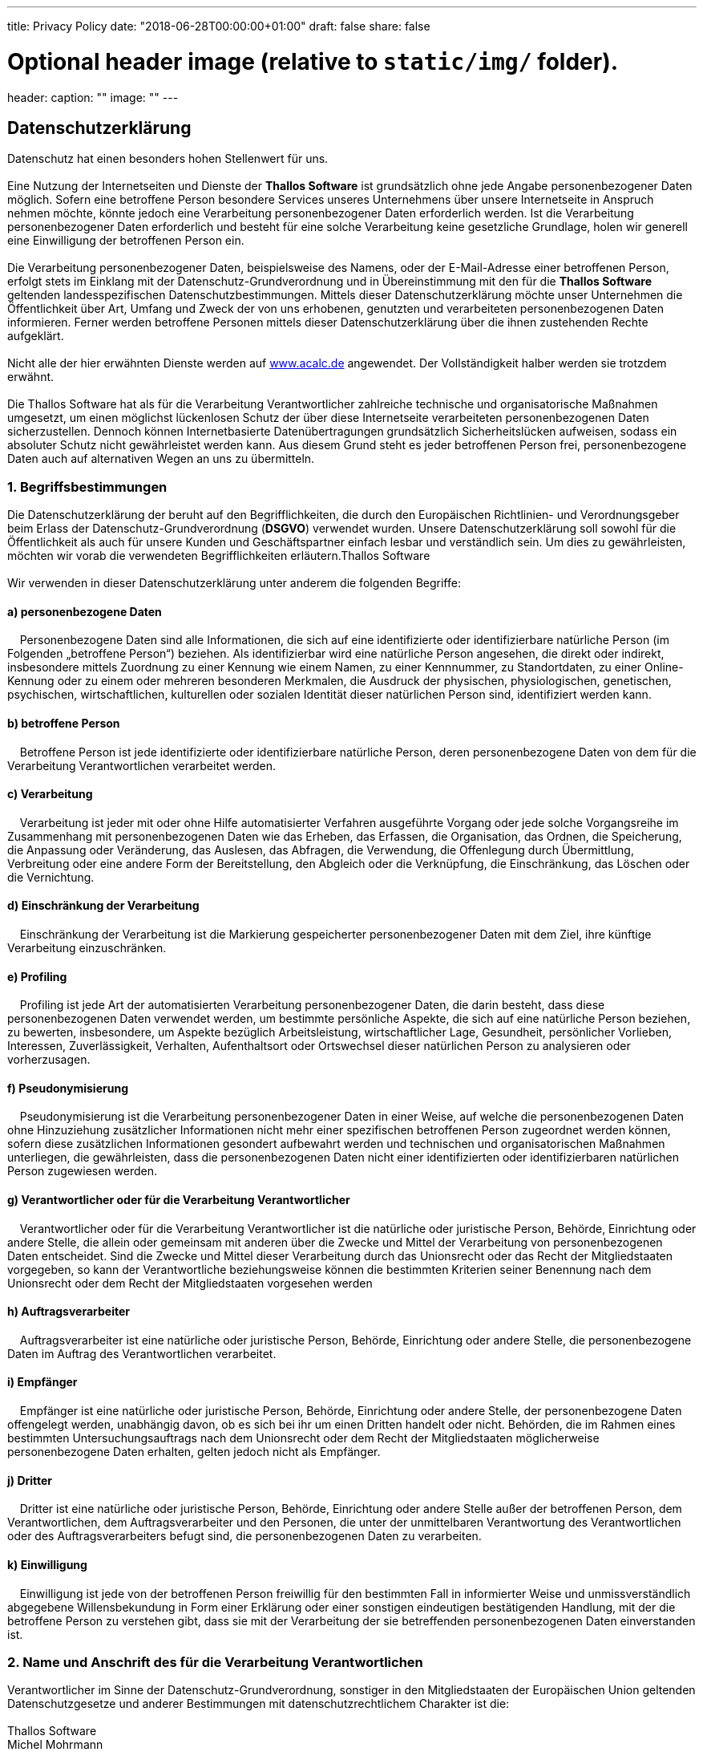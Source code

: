 ---
title: Privacy Policy
date: "2018-06-28T00:00:00+01:00"
draft: false
share: false

# Optional header image (relative to `static/img/` folder).
header:
  caption: ""
  image: ""
---

:icons: font

*Datenschutzerklärung*
----------------------

Datenschutz hat einen besonders hohen Stellenwert für uns. +
 +
Eine Nutzung der Internetseiten und Dienste der *Thallos Software* ist
grundsätzlich ohne jede Angabe personenbezogener Daten möglich. Sofern
eine betroffene Person besondere Services unseres Unternehmens über
unsere Internetseite in Anspruch nehmen möchte, könnte jedoch eine
Verarbeitung personenbezogener Daten erforderlich werden. Ist die
Verarbeitung personenbezogener Daten erforderlich und besteht für eine
solche Verarbeitung keine gesetzliche Grundlage, holen wir generell eine
Einwilligung der betroffenen Person ein. +
 +
Die Verarbeitung personenbezogener Daten, beispielsweise des Namens,
oder der E-Mail-Adresse einer betroffenen Person, erfolgt stets im
Einklang mit der Datenschutz-Grundverordnung und in Übereinstimmung mit
den für die *Thallos Software* geltenden landesspezifischen
Datenschutzbestimmungen. Mittels dieser Datenschutzerklärung möchte
unser Unternehmen die Öffentlichkeit über Art, Umfang und Zweck der von
uns erhobenen, genutzten und verarbeiteten personenbezogenen Daten
informieren. Ferner werden betroffene Personen mittels dieser
Datenschutzerklärung über die ihnen zustehenden Rechte aufgeklärt. +
 +
Nicht alle der hier erwähnten Dienste werden
auf http://www.acalc.de[www.acalc.de] angewendet. Der Vollständigkeit
halber werden sie trotzdem erwähnt. +
 +
Die Thallos Software hat als für die Verarbeitung Verantwortlicher
zahlreiche technische und organisatorische Maßnahmen umgesetzt, um einen
möglichst lückenlosen Schutz der über diese Internetseite verarbeiteten
personenbezogenen Daten sicherzustellen. Dennoch können Internetbasierte
Datenübertragungen grundsätzlich Sicherheitslücken aufweisen, sodass ein
absoluter Schutz nicht gewährleistet werden kann. Aus diesem Grund steht
es jeder betroffenen Person frei, personenbezogene Daten auch auf
alternativen Wegen an uns zu übermitteln.

1. Begriffsbestimmungen
~~~~~~~~~~~~~~~~~~~~~~~

Die Datenschutzerklärung der beruht auf den Begrifflichkeiten, die durch
den Europäischen Richtlinien- und Verordnungsgeber beim Erlass der
Datenschutz-Grundverordnung (*DSGVO*) verwendet wurden. Unsere
Datenschutzerklärung soll sowohl für die Öffentlichkeit als auch für
unsere Kunden und Geschäftspartner einfach lesbar und verständlich sein.
Um dies zu gewährleisten, möchten wir vorab die verwendeten
Begrifflichkeiten erläutern.Thallos Software  +
 +
Wir verwenden in dieser Datenschutzerklärung unter anderem die folgenden
Begriffe:

a) personenbezogene Daten
^^^^^^^^^^^^^^^^^^^^^^^^^

    Personenbezogene Daten sind alle Informationen, die sich auf eine
identifizierte oder identifizierbare natürliche Person (im Folgenden
„betroffene Person“) beziehen. Als identifizierbar wird eine natürliche
Person angesehen, die direkt oder indirekt, insbesondere mittels
Zuordnung zu einer Kennung wie einem Namen, zu einer Kennnummer, zu
Standortdaten, zu einer Online-Kennung oder zu einem oder mehreren
besonderen Merkmalen, die Ausdruck der physischen, physiologischen,
genetischen, psychischen, wirtschaftlichen, kulturellen oder sozialen
Identität dieser natürlichen Person sind, identifiziert werden kann.

b) betroffene Person
^^^^^^^^^^^^^^^^^^^^

    Betroffene Person ist jede identifizierte oder identifizierbare
natürliche Person, deren personenbezogene Daten von dem für die
Verarbeitung Verantwortlichen verarbeitet werden.

c) Verarbeitung
^^^^^^^^^^^^^^^

    Verarbeitung ist jeder mit oder ohne Hilfe automatisierter Verfahren
ausgeführte Vorgang oder jede solche Vorgangsreihe im Zusammenhang mit
personenbezogenen Daten wie das Erheben, das Erfassen, die Organisation,
das Ordnen, die Speicherung, die Anpassung oder Veränderung, das
Auslesen, das Abfragen, die Verwendung, die Offenlegung durch
Übermittlung, Verbreitung oder eine andere Form der Bereitstellung, den
Abgleich oder die Verknüpfung, die Einschränkung, das Löschen oder die
Vernichtung.

d) Einschränkung der Verarbeitung
^^^^^^^^^^^^^^^^^^^^^^^^^^^^^^^^^

    Einschränkung der Verarbeitung ist die Markierung gespeicherter
personenbezogener Daten mit dem Ziel, ihre künftige Verarbeitung
einzuschränken.

e) Profiling
^^^^^^^^^^^^

    Profiling ist jede Art der automatisierten Verarbeitung
personenbezogener Daten, die darin besteht, dass diese personenbezogenen
Daten verwendet werden, um bestimmte persönliche Aspekte, die sich auf
eine natürliche Person beziehen, zu bewerten, insbesondere, um Aspekte
bezüglich Arbeitsleistung, wirtschaftlicher Lage, Gesundheit,
persönlicher Vorlieben, Interessen, Zuverlässigkeit, Verhalten,
Aufenthaltsort oder Ortswechsel dieser natürlichen Person zu analysieren
oder vorherzusagen.

f) Pseudonymisierung
^^^^^^^^^^^^^^^^^^^^

    Pseudonymisierung ist die Verarbeitung personenbezogener Daten in
einer Weise, auf welche die personenbezogenen Daten ohne Hinzuziehung
zusätzlicher Informationen nicht mehr einer spezifischen betroffenen
Person zugeordnet werden können, sofern diese zusätzlichen Informationen
gesondert aufbewahrt werden und technischen und organisatorischen
Maßnahmen unterliegen, die gewährleisten, dass die personenbezogenen
Daten nicht einer identifizierten oder identifizierbaren natürlichen
Person zugewiesen werden.

g) Verantwortlicher oder für die Verarbeitung Verantwortlicher
^^^^^^^^^^^^^^^^^^^^^^^^^^^^^^^^^^^^^^^^^^^^^^^^^^^^^^^^^^^^^^

    Verantwortlicher oder für die Verarbeitung Verantwortlicher ist die
natürliche oder juristische Person, Behörde, Einrichtung oder andere
Stelle, die allein oder gemeinsam mit anderen über die Zwecke und Mittel
der Verarbeitung von personenbezogenen Daten entscheidet. Sind die
Zwecke und Mittel dieser Verarbeitung durch das Unionsrecht oder das
Recht der Mitgliedstaaten vorgegeben, so kann der Verantwortliche
beziehungsweise können die bestimmten Kriterien seiner Benennung nach
dem Unionsrecht oder dem Recht der Mitgliedstaaten vorgesehen werden

h) Auftragsverarbeiter
^^^^^^^^^^^^^^^^^^^^^^

    Auftragsverarbeiter ist eine natürliche oder juristische Person,
Behörde, Einrichtung oder andere Stelle, die personenbezogene Daten im
Auftrag des Verantwortlichen verarbeitet.

i) Empfänger
^^^^^^^^^^^^

    Empfänger ist eine natürliche oder juristische Person, Behörde,
Einrichtung oder andere Stelle, der personenbezogene Daten offengelegt
werden, unabhängig davon, ob es sich bei ihr um einen Dritten handelt
oder nicht. Behörden, die im Rahmen eines bestimmten
Untersuchungsauftrags nach dem Unionsrecht oder dem Recht der
Mitgliedstaaten möglicherweise personenbezogene Daten erhalten, gelten
jedoch nicht als Empfänger.

j) Dritter
^^^^^^^^^^

    Dritter ist eine natürliche oder juristische Person, Behörde,
Einrichtung oder andere Stelle außer der betroffenen Person, dem
Verantwortlichen, dem Auftragsverarbeiter und den Personen, die unter
der unmittelbaren Verantwortung des Verantwortlichen oder des
Auftragsverarbeiters befugt sind, die personenbezogenen Daten zu
verarbeiten.

k) Einwilligung
^^^^^^^^^^^^^^^

    Einwilligung ist jede von der betroffenen Person freiwillig für den
bestimmten Fall in informierter Weise und unmissverständlich abgegebene
Willensbekundung in Form einer Erklärung oder einer sonstigen
eindeutigen bestätigenden Handlung, mit der die betroffene Person zu
verstehen gibt, dass sie mit der Verarbeitung der sie betreffenden
personenbezogenen Daten einverstanden ist.

2. Name und Anschrift des für die Verarbeitung Verantwortlichen
~~~~~~~~~~~~~~~~~~~~~~~~~~~~~~~~~~~~~~~~~~~~~~~~~~~~~~~~~~~~~~~

Verantwortlicher im Sinne der Datenschutz-Grundverordnung, sonstiger in
den Mitgliedstaaten der Europäischen Union geltenden Datenschutzgesetze
und anderer Bestimmungen mit datenschutzrechtlichem Charakter ist die: +
 +
Thallos Software  +
Michel Mohrmann  +
Becklinger Strasse 7b  +
29683 Bad Fallingbostel  +
Deutschland  +
Tel.: 0516391211  +
E-Mail: service@thallos.de  +
Website: http://www.acalc.de[www.acalc.de]

3. Erfassung von allgemeinen Daten und Informationen
~~~~~~~~~~~~~~~~~~~~~~~~~~~~~~~~~~~~~~~~~~~~~~~~~~~~

Die Internetseite der Thallos Software erfasst mit jedem Aufruf der Internetseite durch eine betroffene Person oder ein automatisiertes System eine Reihe von allgemeinen Daten und Informationen. Diese allgemeinen Daten und Informationen werden in den Logfiles des Servers gespeichert. Erfasst werden können die

1. verwendeten Browsertypen und Versionen,
2. das vom zugreifenden System verwendete Betriebssystem
3. die Internetseite, von welcher ein zugreifendes System auf unsere Internetseite gelangt (sogenannte Referrer),
4. die Unterwebseiten, welche über ein zugreifendes System auf unserer Internetseite angesteuert werden
5. das Datum und die Uhrzeit eines Zugriffs auf die Internetseite
6. eine Internet-Protokoll-Adresse (IP-Adresse)
7. der Internet-Service-Provider des zugreifenden Systems 
8. sonstige ähnliche Daten und Informationen, die der Gefahrenabwehr im Falle von Angriffen auf unsere informationstechnologischen Systeme dienen

Bei der Nutzung dieser allgemeinen Daten und Informationen zieht die
Thallos Software keine Rückschlüsse auf die betroffene Person. Diese
Informationen werden vielmehr benötigt, um

1.  die Inhalte unserer Internetseiten korrekt auszuliefern,
2.  die Inhalte unserer Internetseite sowie die Werbung für diese zu
optimieren,
3.  die dauerhafte Funktionsfähigkeit unserer
informationstechnologischen Systeme und der Technik unserer
Internetseiten zu gewährleisten sowie
4.  um Strafverfolgungsbehörden im Falle eines Cyberangriffes die zur
Strafverfolgung notwendigen Informationen bereitzustellen.

Diese anonym erhobenen Daten und Informationen werden durch die Thallos
Software daher einerseits statistisch und ferner mit dem Ziel
ausgewertet, den Datenschutz und die Datensicherheit in unserem
Unternehmen zu erhöhen, um letztlich ein optimales Schutzniveau für die
von uns verarbeiteten personenbezogenen Daten sicherzustellen. Die
anonymen Daten der Server-Logfiles werden getrennt von allen durch eine
betroffene Person angegebenen personenbezogenen Daten gespeichert.

4. Registrierung auf unserer Internetseite bzw. für den Dienst aCloud
~~~~~~~~~~~~~~~~~~~~~~~~~~~~~~~~~~~~~~~~~~~~~~~~~~~~~~~~~~~~~~~~~~~~~

Die betroffene Person hat die Möglichkeit, sich auf der Internetseite
des für die Verarbeitung Verantwortlichen und verschiedenen Apps unter
Angabe von personenbezogenen Daten zu registrieren. Welche
personenbezogenen Daten dabei an den für die Verarbeitung
Verantwortlichen übermittelt werden, ergibt sich aus der jeweiligen
Eingabemaske, die für die Registrierung verwendet wird. Die von der
betroffenen Person eingegebenen personenbezogenen Daten werden
ausschließlich für die interne Verwendung bei dem für die Verarbeitung
Verantwortlichen und für eigene Zwecke erhoben und gespeichert. Der für
die Verarbeitung Verantwortliche kann die Weitergabe an einen oder
mehrere Auftragsverarbeiter, beispielsweise einen Paketdienstleister,
veranlassen, der die personenbezogenen Daten ebenfalls ausschließlich
für eine interne Verwendung, die dem für die Verarbeitung
Verantwortlichen zuzurechnen ist, nutzt. +
 +
Eine Weitergabe dieser Daten an Dritte erfolgt grundsätzlich nicht,
sofern keine gesetzliche Pflicht zur Weitergabe besteht oder die
Weitergabe der Strafverfolgung dient. +
 +
Die Registrierung der betroffenen Person unter freiwilliger Angabe
personenbezogener Daten dient dem für die Verarbeitung Verantwortlichen
dazu, der betroffenen Person Inhalte oder Leistungen anzubieten, die
aufgrund der Natur der Sache nur registrierten Benutzern angeboten
werden können. Registrierten Personen steht die Möglichkeit frei, die
bei der Registrierung angegebenen personenbezogenen Daten jederzeit
abzuändern oder vollständig aus dem Datenbestand des für die
Verarbeitung Verantwortlichen löschen zu lassen. +
 +
Die erhobenen Daten sind aus der Eingabemaske im Rahmen der
Registrierung ersichtlich. Lediglich die Erfassung einer E-Mail Adresse
ist möglich. Diese ist notwendig um den Nutzer über angebots- oder
registrierungsrelevante Informationen, wie Änderungen des
Angebotsumfangs oder technische Umstände per E-Mail zu informieren. +
Die Eingabe weiterer personenbezogener Daten ist möglich. Diese dienen
lediglich zur Anreicherung der Anzeige im Rahmen desWebportals
http://aCalc.de[aCalc.de]. Eine weitere Verarbeitung erfolgt nicht.

Der für die Verarbeitung Verantwortliche erteilt jeder betroffenen
Person jederzeit auf Anfrage Auskunft darüber, welche personenbezogenen
Daten über die betroffene Person gespeichert sind. Ferner berichtigt
oder löscht der für die Verarbeitung Verantwortliche personenbezogene
Daten auf Wunsch oder Hinweis der betroffenen Person, soweit dem keine
gesetzlichen Aufbewahrungspflichten entgegenstehen. Ein in dieser
Datenschutzerklärung namentlich benannter Datenschutzbeauftragter und
die Gesamtheit der Mitarbeiter des für die Verarbeitung Verantwortlichen
stehen der betroffenen Person in diesem Zusammenhang als Ansprechpartner
zur Verfügung.

4.1 Anonyme Nutzung der aCloud
^^^^^^^^^^^^^^^^^^^^^^^^^^^^^^

anonyme Nutzung der aCloud

Du hast die Möglichkeit unsere Dienste auch vollkommen anonym zu nutzen.
Hinterlege dabei bei der Registrierung einfach eine Fantasie E-Mail
(z.B. 83682364@acalc.de).

Beachte, das es uns dann nicht möglich ist mit dir Kontakt aufzunehmen.
Da wir dich nicht kennen ist es dann z.B. auch nicht möglich dein
Passwort zurück zu setzen, solltest du es vergessen.

5. Abonnement unseres Newsletters
~~~~~~~~~~~~~~~~~~~~~~~~~~~~~~~~~~

NOTE: aktuelle bieten wir aufgrund der rechtlichen Unsicherheit keinen Newsletter mehr an.

Auf der Internetseite der Thallos Software wird den Benutzern die
Möglichkeit eingeräumt, den Newsletter unseres Unternehmens zu
abonnieren. Welche personenbezogenen Daten bei der Bestellung des
Newsletters an den für die Verarbeitung Verantwortlichen übermittelt
werden, ergibt sich aus der hierzu verwendeten Eingabemaske.

Die Thallos Software informiert ihre Kunden und Geschäftspartner in regelmäßigen Abständen im Wege eines Newsletters über Angebote des Unternehmens. Der Newsletter unseres Unternehmens kann von der betroffenen Person grundsätzlich nur dann empfangen werden, wenn

1.  die betroffene Person über eine gültige E-Mail-Adresse verfügt und
2.  die betroffene Person sich für den Newsletterversand registriert

An die von einer betroffenen Person erstmalig für den Newsletterversand
eingetragene E-Mail-Adresse wird aus rechtlichen Gründen eine
Bestätigungsmail im Double-Opt-In-Verfahren versendet. Diese
Bestätigungsmail dient der Überprüfung, ob der Inhaber der
E-Mail-Adresse als betroffene Person den Empfang des Newsletters
autorisiert hat.

Bei der Anmeldung zum Newsletter speichern wir ferner die vom
Internet-Service-Provider (ISP) vergebene IP-Adresse des von der betroffenen Person zum Zeitpunkt der Anmeldung verwendeten
Computersystems sowie das Datum und die Uhrzeit der Anmeldung. Die Erhebung dieser Daten ist erforderlich, um den (möglichen) Missbrauch der E-Mail-Adresse einer betroffenen Person zu einem späteren Zeitpunkt nachvollziehen zu können und dient deshalb der rechtlichen Absicherung des für die Verarbeitung Verantwortlichen.

Die im Rahmen einer Anmeldung zum Newsletter erhobenen personenbezogenen Daten werden ausschließlich zum Versand unseres Newsletters verwendet.
Ferner könnten Abonnenten des Newsletters per E-Mail informiert werden, sofern dies für den Betrieb des Newsletter-Dienstes oder eine diesbezügliche Registrierung erforderlich ist, wie dies im Falle von Änderungen am Newsletterangebot oder bei der Veränderung der technischen
Gegebenheiten der Fall sein könnte. Es erfolgt keine Weitergabe der im
Rahmen des Newsletter-Dienstes erhobenen personenbezogenen Daten an
Dritte. Das Abonnement unseres Newsletters kann durch die betroffene
Person jederzeit gekündigt werden. Die Einwilligung in die Speicherung
personenbezogener Daten, die die betroffene Person uns für den
Newsletterversand erteilt hat, kann jederzeit widerrufen werden. Zum
Zwecke des Widerrufs der Einwilligung findet sich in jedem Newsletter
ein entsprechender Link. Ferner besteht die Möglichkeit, sich jederzeit
auch direkt auf der Internetseite des für die Verarbeitung
Verantwortlichen vom Newsletterversand abzumelden oder dies dem für die
Verarbeitung Verantwortlichen auf andere Weise mitzuteilen.

6. Newsletter-Tracking
~~~~~~~~~~~~~~~~~~~~~~

NOTE:  aktuelle bieten wir aufgrund der rechtlichen Unsicherheit keinen Newsletter mehr an.

Die Newsletter der Thallos Software enthalten sogenannte Zählpixel. Ein
Zählpixel ist eine Miniaturgrafik, die in solche E-Mails eingebettet
wird, welche im HTML-Format versendet werden, um eine
Logdatei-Aufzeichnung und eine Logdatei-Analyse zu ermöglichen. Dadurch
kann eine statistische Auswertung des Erfolges oder Misserfolges von
Online-Marketing-Kampagnen durchgeführt werden. Anhand des eingebetteten
Zählpixels kann die Thallos Software erkennen, ob und wann eine E-Mail
von einer betroffenen Person geöffnet wurde und welche in der E-Mail
befindlichen Links von der betroffenen Person aufgerufen wurden.

Solche über die in den Newslettern enthaltenen Zählpixel erhobenen
personenbezogenen Daten, werden von dem für die Verarbeitung
Verantwortlichen gespeichert und ausgewertet, um den Newsletterversand
zu optimieren und den Inhalt zukünftiger Newsletter noch besser den
Interessen der betroffenen Person anzupassen. Diese personenbezogenen
Daten werden nicht an Dritte weitergegeben. Betroffene Personen sind
jederzeit berechtigt, die diesbezügliche gesonderte, über das
Double-Opt-In-Verfahren abgegebene Einwilligungserklärung zu widerrufen.
Nach einem Widerruf werden diese personenbezogenen Daten von dem für die
Verarbeitung Verantwortlichen gelöscht. Eine Abmeldung vom Erhalt des
Newsletters deutet die Thallos Software automatisch als Widerruf.

7. Routinemäßige Löschung und Sperrung von personenbezogenen Daten
~~~~~~~~~~~~~~~~~~~~~~~~~~~~~~~~~~~~~~~~~~~~~~~~~~~~~~~~~~~~~~~~~~

Der für die Verarbeitung Verantwortliche verarbeitet und speichert
personenbezogene Daten der betroffenen Person nur für den Zeitraum, der
zur Erreichung des Speicherungszwecks erforderlich ist oder sofern dies
durch den Europäischen Richtlinien- und Verordnungsgeber oder einen
anderen Gesetzgeber in Gesetzen oder Vorschriften, welchen der für die
Verarbeitung Verantwortliche unterliegt, vorgesehen wurde. +
 +
Entfällt der Speicherungszweck oder läuft eine vom Europäischen
Richtlinien- und Verordnungsgeber oder einem anderen zuständigen
Gesetzgeber vorgeschriebene Speicherfrist ab, werden die
personenbezogenen Daten routinemäßig und entsprechend den gesetzlichen
Vorschriften gesperrt oder gelöscht.

8. Rechte der betroffenen Person
~~~~~~~~~~~~~~~~~~~~~~~~~~~~~~~~

a) Recht auf Bestätigung
^^^^^^^^^^^^^^^^^^^^^^^^

Jede betroffene Person hat das vom Europäischen Richtlinien- und
Verordnungsgeber eingeräumte Recht, von dem für die Verarbeitung
Verantwortlichen eine Bestätigung darüber zu verlangen, ob sie
betreffende personenbezogene Daten verarbeitet werden. Möchte eine
betroffene Person dieses Bestätigungsrecht in Anspruch nehmen, kann sie
sich hierzu jederzeit an unseren Datenschutzbeauftragten oder einen
anderen Mitarbeiter des für die Verarbeitung Verantwortlichen wenden.

b) Recht auf Auskunft
^^^^^^^^^^^^^^^^^^^^^

Jede von der Verarbeitung personenbezogener Daten betroffene Person hat
das vom Europäischen Richtlinien- und Verordnungsgeber gewährte Recht,
jederzeit von dem für die Verarbeitung Verantwortlichen unentgeltliche
Auskunft über die zu seiner Person gespeicherten personenbezogenen Daten
und eine Kopie dieser Auskunft zu erhalten. Ferner hat der Europäische
Richtlinien- und Verordnungsgeber der betroffenen Person Auskunft über
folgende Informationen zugestanden:

* die Verarbeitungszwecke 
* die Kategorien personenbezogener Daten, die verarbeitet werden 
* die Empfänger oder Kategorien von Empfängern, gegenüber denen die
personenbezogenen Daten offengelegt worden sind oder noch offengelegt
werden, insbesondere bei Empfängern in Drittländern oder bei
internationalen Organisationen
* falls möglich die geplante Dauer, für die die personenbezogenen Daten
gespeichert werden, oder, falls dies nicht möglich ist, die Kriterien
für die Festlegung dieser Dauer 
* das Bestehen eines Rechts auf Berichtigung oder Löschung der sie
betreffenden personenbezogenen Daten oder auf Einschränkung der
Verarbeitung durch den Verantwortlichen oder eines Widerspruchsrechts
gegen diese Verarbeitung
* das Bestehen eines Beschwerderechts bei einer Aufsichtsbehörde 
* wenn die personenbezogenen Daten nicht bei der betroffenen Person
erhoben werden: Alle verfügbaren Informationen über die Herkunft der
Daten 
* das Bestehen einer automatisierten Entscheidungsfindung einschließlich
Profiling gemäß *Artikel 22 Abs.1 und 4* DSGVO und — zumindest in diesen
Fällen — aussagekräftige Informationen über die involvierte Logik sowie
die Tragweite und die angestrebten Auswirkungen einer derartigen
Verarbeitung für die betroffene Person

Ferner steht der betroffenen Person ein Auskunftsrecht darüber zu, ob
personenbezogene Daten an ein Drittland oder an eine internationale
Organisation übermittelt wurden. Sofern dies der Fall ist, so steht der
betroffenen Person im Übrigen das Recht zu, Auskunft über die geeigneten
Garantien im Zusammenhang mit der Übermittlung zu erhalten.

Möchte eine betroffene Person dieses Auskunftsrecht in Anspruch nehmen,
kann sie sich hierzu jederzeit an unseren Datenschutzbeauftragten oder
einen anderen Mitarbeiter des für die Verarbeitung Verantwortlichen
wenden.

c) Recht auf Berichtigung
^^^^^^^^^^^^^^^^^^^^^^^^^

Jede von der Verarbeitung personenbezogener Daten betroffene Person hat
das vom Europäischen Richtlinien- und Verordnungsgeber gewährte Recht,
die unverzügliche Berichtigung sie betreffender unrichtiger
personenbezogener Daten zu verlangen. Ferner steht der betroffenen
Person das Recht zu, unter Berücksichtigung der Zwecke der Verarbeitung,
die Vervollständigung unvollständiger personenbezogener Daten — auch
mittels einer ergänzenden Erklärung — zu verlangen. +
 +
Möchte eine betroffene Person dieses Berichtigungsrecht in Anspruch
nehmen, kann sie sich hierzu jederzeit an unseren
Datenschutzbeauftragten oder einen anderen Mitarbeiter des für die
Verarbeitung Verantwortlichen wenden.

d) Recht auf Löschung (Recht auf Vergessen werden)
^^^^^^^^^^^^^^^^^^^^^^^^^^^^^^^^^^^^^^^^^^^^^^^^^^

Jede von der Verarbeitung personenbezogener Daten betroffene Person hat
das vom Europäischen Richtlinien- und Verordnungsgeber gewährte Recht,
von dem Verantwortlichen zu verlangen, dass die sie betreffenden
personenbezogenen Daten unverzüglich gelöscht werden, sofern einer der
folgenden Gründe zutrifft und soweit die Verarbeitung nicht erforderlich
ist:

* Die personenbezogenen Daten wurden für solche Zwecke erhoben oder auf
sonstige Weise verarbeitet, für welche sie nicht mehr notwendig sind.
* Die betroffene Person widerruft ihre Einwilligung, auf die sich die
Verarbeitung gemäß *Art. 6 Abs. 1 Buchstabe a* DSGVO oder *Art. 9 Abs. 2
Buchstabe a DSGVO* stützte, und es fehlt an einer anderweitigen
Rechtsgrundlage für die Verarbeitung.
* Die betroffene Person legt gemäß *Art. 21 Abs. 1 DSGVO* Widerspruch
gegen die Verarbeitung ein, und es liegen keine vorrangigen berechtigten
Gründe für die Verarbeitung vor, oder die betroffene Person legt gemäß
*Art. 21 Abs. 2 DSGVO* Widerspruch gegen die Verarbeitung ein.
* Die personenbezogenen Daten wurden unrechtmäßig verarbeitet.
* Die Löschung der personenbezogenen Daten ist zur Erfüllung einer
rechtlichen Verpflichtung nach dem Unionsrecht oder dem Recht der
Mitgliedstaaten erforderlich, dem der Verantwortliche unterliegt.
* Die personenbezogenen Daten wurden in Bezug auf angebotene Dienste der
Informationsgesellschaft gemäß *Art. 8 Abs. 1 DSGVO* erhoben.

Sofern einer der oben genannten Gründe zutrifft und eine betroffene
Person die Löschung von personenbezogenen Daten, die bei der *Thallos
Software* gespeichert sind, veranlassen möchte, kann sie sich hierzu
jederzeit an unseren Datenschutzbeauftragten oder einen anderen
Mitarbeiter des für die Verarbeitung Verantwortlichen wenden. Der
Datenschutzbeauftragte der Thallos Software oder ein anderer Mitarbeiter
wird veranlassen, dass dem Löschverlangen unverzüglich nachgekommen
wird.

Wurden die personenbezogenen Daten von der *Thallos Software* öffentlich
gemacht und ist unser Unternehmen als Verantwortlicher gemäß *Art. 17
Abs. 1* DSGVO zur Löschung der personenbezogenen Daten verpflichtet, so
trifft die *Thallos Software* unter Berücksichtigung der verfügbaren
Technologie und der Implementierungskosten angemessene Maßnahmen, auch
technischer Art, um andere für die Datenverarbeitung Verantwortliche,
welche die veröffentlichten personenbezogenen Daten verarbeiten, darüber
in Kenntnis zu setzen, dass die betroffene Person von diesen anderen für
die Datenverarbeitung Verantwortlichen die Löschung sämtlicher Links zu
diesen personenbezogenen Daten oder von Kopien oder Replikationen dieser
personenbezogenen Daten verlangt hat, soweit die Verarbeitung nicht
erforderlich ist. Der Datenschutzbeauftragte der Thallos Software oder
ein anderer Mitarbeiter wird im Einzelfall das Notwendige veranlassen.

e) Recht auf Einschränkung der Verarbeitung
^^^^^^^^^^^^^^^^^^^^^^^^^^^^^^^^^^^^^^^^^^^

Jede von der Verarbeitung personenbezogener Daten betroffene Person hat
das vom Europäischen Richtlinien- und Verordnungsgeber gewährte Recht,
von dem Verantwortlichen die Einschränkung der Verarbeitung zu
verlangen, wenn eine der folgenden Voraussetzungen gegeben ist:

* Die Richtigkeit der personenbezogenen Daten wird von der betroffenen
Person bestritten, und zwar für eine Dauer, die es dem Verantwortlichen
ermöglicht, die Richtigkeit der personenbezogenen Daten zu überprüfen.
* Die Verarbeitung ist unrechtmäßig, die betroffene Person lehnt die
Löschung der personenbezogenen Daten ab und verlangt stattdessen die
Einschränkung der Nutzung der personenbezogenen Daten.
* Der Verantwortliche benötigt die personenbezogenen Daten für die
Zwecke der Verarbeitung nicht länger, die betroffene Person benötigt sie
jedoch zur Geltendmachung, Ausübung oder Verteidigung von
Rechtsansprüchen.
* Die betroffene Person hat Widerspruch gegen die Verarbeitung gem.
*Art. 21 Abs. 1 DSGVO* eingelegt und es steht noch nicht fest, ob die
berechtigten Gründe des Verantwortlichen gegenüber denen der betroffenen
Person überwiegen.

Sofern eine der oben genannten Voraussetzungen gegeben ist und eine
betroffene Person die Einschränkung von personenbezogenen Daten, die bei
der Thallos Software gespeichert sind, verlangen möchte, kann sie sich
hierzu jederzeit an unseren Datenschutzbeauftragten oder einen anderen
Mitarbeiter des für die Verarbeitung Verantwortlichen wenden. Der
Datenschutzbeauftragte der Thallos Software oder ein anderer Mitarbeiter
wird die Einschränkung der Verarbeitung veranlassen.

f) Recht auf Datenübertragbarkeit 
^^^^^^^^^^^^^^^^^^^^^^^^^^^^^^^^^^

Jede von der Verarbeitung personenbezogener Daten betroffene Person hat
das vom Europäischen Richtlinien- und Verordnungsgeber gewährte Recht,
die sie betreffenden personenbezogenen Daten, welche durch die
betroffene Person einem Verantwortlichen bereitgestellt wurden, in einem
strukturierten, gängigen und maschinenlesbaren Format zu erhalten. Sie
hat außerdem das Recht, diese Daten einem anderen Verantwortlichen ohne
Behinderung durch den Verantwortlichen, dem die personenbezogenen Daten
bereitgestellt wurden, zu übermitteln, sofern die Verarbeitung auf der
Einwilligung gemäß *Art. 6 Abs. 1 Buchstabe a DSGVO* oder *Art. 9 Abs. 2
Buchstabe a DSGVO* oder auf einem Vertrag gemäß *Art. 6 Abs. 1 Buchstabe
b DSGVO* beruht und die Verarbeitung mithilfe automatisierter Verfahren
erfolgt, sofern die Verarbeitung nicht für die Wahrnehmung einer Aufgabe
erforderlich ist, die im öffentlichen Interesse liegt oder in Ausübung
öffentlicher Gewalt erfolgt, welche dem Verantwortlichen übertragen
wurde. +
 +
Ferner hat die betroffene Person bei der Ausübung ihres Rechts auf
Datenübertragbarkeit gemäß *Art. 20 Abs. 1 DSGVO* das Recht, zu
erwirken, dass die personenbezogenen Daten direkt von einem
Verantwortlichen an einen anderen Verantwortlichen übermittelt werden,
soweit dies technisch machbar ist und sofern hiervon nicht die Rechte
und Freiheiten anderer Personen beeinträchtigt werden. +
 +
Zur Geltendmachung des Rechts auf Datenübertragbarkeit kann sich die
betroffene Person jederzeit an den von der *Thallos Software* bestellten
Datenschutzbeauftragten oder einen anderen Mitarbeiter wenden.

g) Recht auf Widerspruch
^^^^^^^^^^^^^^^^^^^^^^^^

Jede von der Verarbeitung personenbezogener Daten betroffene Person hat
das vom Europäischen Richtlinien- und Verordnungsgeber gewährte Recht,
aus Gründen, die sich aus ihrer besonderen Situation ergeben, jederzeit
gegen die Verarbeitung sie betreffender personenbezogener Daten, die
aufgrund von Art. 6 Abs. 1 Buchstaben e oder f DSGVO erfolgt,
Widerspruch einzulegen. Dies gilt auch für ein auf diese Bestimmungen
gestütztes Profiling. +
 +
Die *Thallos Software* verarbeitet die personenbezogenen Daten im Falle
des Widerspruchs nicht mehr, es sei denn, wir können zwingende
schutzwürdige Gründe für die Verarbeitung nachweisen, die den
Interessen, Rechten und Freiheiten der betroffenen Person überwiegen,
oder die Verarbeitung dient der Geltendmachung, Ausübung oder
Verteidigung von Rechtsansprüchen. +
 +
Verarbeitet die *Thallos Software* personenbezogene Daten, um
Direktwerbung zu betreiben, so hat die betroffene Person das Recht,
jederzeit Widerspruch gegen die Verarbeitung der personenbezogenen Daten
zum Zwecke derartiger Werbung einzulegen. Dies gilt auch für das
Profiling, soweit es mit solcher Direktwerbung in Verbindung steht.
Widerspricht die betroffene Person gegenüber der *Thallos Software* der
Verarbeitung für Zwecke der Direktwerbung, so wird die *Thallos
Software* die personenbezogenen Daten nicht mehr für diese Zwecke
verarbeiten. +
 +
Zudem hat die betroffene Person das Recht, aus Gründen, die sich aus
ihrer besonderen Situation ergeben, gegen die sie betreffende
Verarbeitung personenbezogener Daten, die bei der *Thallos Software* zu
wissenschaftlichen oder historischen Forschungszwecken oder zu
statistischen Zwecken gemäß *Art. 89 Abs. 1 DSGVO* erfolgen, Widerspruch
einzulegen, es sei denn, eine solche Verarbeitung ist zur Erfüllung
einer im öffentlichen Interesse liegenden Aufgabe erforderlich. +
 +
Zur Ausübung des Rechts auf Widerspruch kann sich die betroffene Person
direkt an den Datenschutzbeauftragten der Thallos Software oder einen
anderen Mitarbeiter wenden. Der betroffenen Person steht es ferner frei,
im Zusammenhang mit der Nutzung von Diensten der
Informationsgesellschaft, ungeachtet der Richtlinie 2002/58/EG, ihr
Widerspruchsrecht mittels automatisierter Verfahren auszuüben, bei denen
technische Spezifikationen verwendet werden.

h) Automatisierte Entscheidungen im Einzelfall einschließlich Profiling
^^^^^^^^^^^^^^^^^^^^^^^^^^^^^^^^^^^^^^^^^^^^^^^^^^^^^^^^^^^^^^^^^^^^^^^

Jede von der Verarbeitung personenbezogener Daten betroffene Person hat
das vom Europäischen Richtlinien- und Verordnungsgeber gewährte Recht,
nicht einer ausschließlich auf einer automatisierten Verarbeitung —
einschließlich Profiling — beruhenden Entscheidung unterworfen zu
werden, die ihr gegenüber rechtliche Wirkung entfaltet oder sie in
ähnlicher Weise erheblich beeinträchtigt, sofern die Entscheidung

* nicht für den Abschluss oder die Erfüllung eines Vertrags zwischen der
betroffenen Person und dem Verantwortlichen erforderlich ist, oder
* aufgrund von Rechtsvorschriften der Union oder der Mitgliedstaaten,
denen der Verantwortliche unterliegt, zulässig ist und diese
Rechtsvorschriften angemessene Maßnahmen zur Wahrung der Rechte und
Freiheiten sowie der berechtigten Interessen der betroffenen Person
enthalten oder
* mit ausdrücklicher Einwilligung der betroffenen Person erfolgt.

Ist die Entscheidung

* für den Abschluss oder die Erfüllung eines Vertrags zwischen der
betroffenen Person und dem Verantwortlichen erforderlich oder
* erfolgt sie mit ausdrücklicher Einwilligung der betroffenen Person

trifft die *Thallos Software* angemessene Maßnahmen, um die Rechte und
Freiheiten sowie die berechtigten Interessen der betroffenen Person zu
wahren, wozu mindestens das Recht auf Erwirkung des Eingreifens einer
Person seitens des Verantwortlichen, auf Darlegung des eigenen
Standpunkts und auf Anfechtung der Entscheidung gehört. +
 +
Möchte die betroffene Person Rechte mit Bezug auf automatisierte
Entscheidungen geltend machen, kann sie sich hierzu jederzeit an unseren
Datenschutzbeauftragten oder einen anderen Mitarbeiter des für die
Verarbeitung Verantwortlichen wenden.

i) Recht auf Widerruf einer datenschutzrechtlichen Einwilligung
^^^^^^^^^^^^^^^^^^^^^^^^^^^^^^^^^^^^^^^^^^^^^^^^^^^^^^^^^^^^^^^

Jede von der Verarbeitung personenbezogener Daten betroffene Person hat
das vom Europäischen Richtlinien- und Verordnungsgeber gewährte Recht,
eine Einwilligung zur Verarbeitung personenbezogener Daten jederzeit zu
widerrufen. 
 
Möchte die betroffene Person ihr Recht auf Widerruf einer Einwilligung
geltend machen, kann sie sich hierzu jederzeit an unseren
Datenschutzbeauftragten oder einen anderen Mitarbeiter des für die
Verarbeitung Verantwortlichen wenden.

9. Google-Firebase / Crashlytics
~~~~~~~~~~~~~~~~~~~~~~~~~~~~~~~~

Wir nutzen die Entwicklerplattform „Google Firebase“ und die mit ihr verbundenen Funktionen und Dienste, angeboten von Google Ireland Limited, Gordon House, Barrow Street, Dublin 4, Irland.

Bei Google Firebase handelt es sich um eine Plattform für Entwickler von Applikationen (kurz „Apps“) für mobile Geräte und Webseiten. Google Firebase bietet eine Vielzahl von Funktionen, die auf der folgenden Übersichtsseite dargestellt werden: https://firebase.google.com/products/.

Die Funktionen umfassen unter anderem die Speicherung von Apps inklusive personenbezogener Daten der Applikationsnutzer, wie z.B. von ihnen erstellter Inhalte oder Informationen betreffend ihre Interaktion mit den Apps (sog. „Cloud Computing“). Google Firebase bietet daneben Schnittstellen, die eine Interaktion zwischen den Nutzern der App und anderen Diensten erlauben, z.B. die Authentifizierung mittels Diensten wie Facebook, Twitter oder mittels einer E-Mail-Passwort-Kombination.

Die Auswertung der Interaktionen der Nutzer kann mithilfe des Analyse-Dienstes „Firebase Analytics“ erfolgen. Firebase Analytics ist darauf gerichtet zu erfassen, wie Nutzer mit einer App interagieren. Dabei werden Ereignisse (sog „Events“) erfasst, wie z.B. das erstmalige Öffnen der App, Deinstallation, Update, Absturz oder Häufigkeit der Nutzung der App. Mit den Events können auch weitere Nutzerinteressen, z.B. für bestimmte Funktionen der Applikationen oder bestimmte Themengebiete erfasst werden. Hierdurch können auch Nutzerprofile erstellt werden, die z.B. als Grundlage für die Darstellung von auf Nutzer zugeschnittenen Werbehinweisen, verwendet werden können.

Google Firebase und die mittels von Google Firebase verarbeiteten personenbezogenen Daten der Nutzer können ferner zusammen mit weiteren Diensten von Google, wie z.B. Google Analytics und den Google-Marketing-Diensten und Google Analytics verwendet werden (in diesem Fall werden auch gerätebezogene Informationen, wie „Android Advertising ID“ and „Advertising Identifier for iOS“ verarbeitet, um mobile Geräte der Nutzer zu identifizieren).

Sofern wir die Nutzer um eine Einwilligung bitten (z.B. im Rahmen einer Cookie-Einwilligung), ist die Rechtsgrundlage dieser Verarbeitung Art. 6 Abs. 1 lit. a. DSGVO. Ansonsten werden die personenbezogenen Daten der Nutzer auf Grundlage unserer berechtigten Interessen (d.h. Interesse an der Analyse, Optimierung und wirtschaftlichem Betrieb unseres Onlineangebotes im Sinne des Art. 6 Abs. 1 lit. f. DSGVO) verarbeitet.

Soweit Daten in den USA verarbeitet werden, weisen wir daraufhin, dass Google unter dem Privacy-Shield-Abkommen zertifiziert ist und hierdurch zusichert, das europäische Datenschutzrecht einzuhalten (https://www.privacyshield.gov/participant?id=a2zt000000001L5AAI&status=Active).

Die Datenschutzerklärung von Google ist unter https://policies.google.com/privacy abrufbar. Weitere Informationen zur Datennutzung zu Marketingzwecken durch Google, erfahren Nutzer auf der Übersichtsseite: https://policies.google.com/technologies/ads?hl=de,

Wenn Nutzer der interessensbezogenen Werbung durch Google-Marketing-Dienste widersprechen möchten, können Nutzer die von Google gestellten Einstellungs- und Opt-Out-Möglichkeiten nutzen: https://adssettings.google.com/

Wir verwenden Crashlytics von Fabric / Google, um aufzuzeichnen, wenn unsere Apps auf Deinem Gerät abstürzt. Dies hilft uns, die Ursachen für diese Abstürze zu beheben. Für weitere Informationen besuchen Sie die Datenschutzrichtlinie von Crashlytics
http://try.crashlytics.com/terms/

10. Datenschutzbestimmungen zu Einsatz und Verwendung von Matomo
~~~~~~~~~~~~~~~~~~~~~~~~~~~~~~~~~~~~~~~~~~~~~~~~~~~~~~~~~~~~~~~

Der für die Verarbeitung Verantwortliche hat in seinen Diensten die
Komponente Matomo integriert. Matomo ist ein Open-Source-Softwaretool
zur Web-Analyse. Web-Analyse ist die Erhebung, Sammlung und Auswertung
von Daten über das Verhalten von Besuchern von Internetseiten. Ein
Web-Analyse-Tool erfasst unter anderem Daten darüber, von welcher
Internetseite eine betroffene Person auf eine Internetseite gekommen ist
(sogenannter Referrer), auf welche Unterseiten der Internetseite
zugegriffen oder wie oft und für welche Verweildauer eine Unterseite
betrachtet wurde. Eine Web-Analyse wird überwiegend zur Optimierung
einer Internetseite verwendet. +
 +
Die Software wird auf dem Server des für die Verarbeitung Verantwortlichen betrieben, die datenschutzrechtlich sensiblen Logdateien werden ausschließlich auf diesem Server gespeichert. 
 
Der Zweck der Matomo-Komponente ist die Analyse der Besucherströme auf unserer Internetseite. Der für die Verarbeitung Verantwortliche nutzt die gewonnenen Daten und Informationen unter anderem dazu, die Nutzung dieser Internetseite auszuwerten, um Online-Reports, welche die Aktivitäten auf unseren Internetseiten aufzeigen, zusammenzustellen. 
 
Im Rahmen technischen Verfahrens erhalten wir keine Kenntnis über personenbezogene Daten. Die erfasste IP-Adresse wird von Matomo anonymisiert. Ein Rückschluss auf konkrete Benutzer ist dadurch nicht möglich. Wir verwendet Matomo mit einer Einstellung die dafür sorgt, dass auf dem informationstechnologischen System der betroffenen Person keine Cookies gespeichert werden. 
 
Unsere Matomo Installation berücksichtigt die DoNotTrack Konfiguration. Mehr dazu unter http://donottrack.us[donottrack.us]. 

https://matomo.org/privacy-policy/

Ferner besteht für die betroffene Person die Möglichkeit, einer Erfassung der durch den Matomo erzeugten, auf eine Nutzung dieser Internetseite bezogenen Daten zu widersprechen und eine solche zu verhindern. 

++++
<iframe style="border: 0; height: 200px; width: 600px;" src="https://analytics.acalc.de/index.php?module=CoreAdminHome&action=optOut&language=de&backgroundColor=&fontColor=&fontSize=&fontFamily=-apple-system"></iframe>
++++

Erstellt mit Hilfe Datenschutz-Generator.de von RA Dr. jur. Thomas Schwenke. Vom Betreiber angepasst.